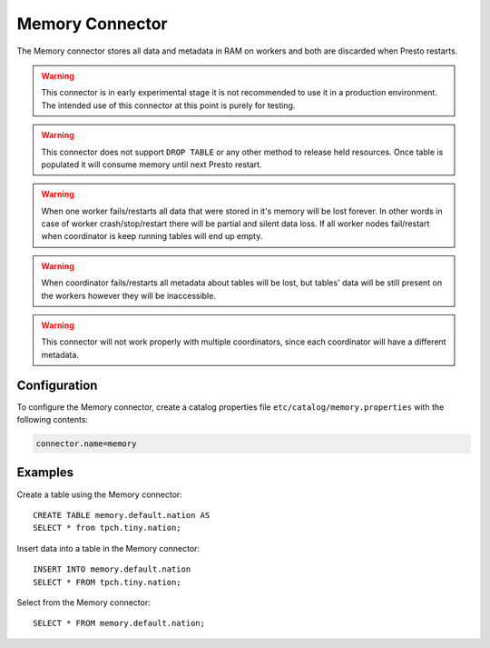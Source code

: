 ================
Memory Connector
================

The Memory connector stores all data and metadata in RAM on workers
and both are discarded when Presto restarts.

.. warning::

    This connector is in early experimental stage it is not recommended
    to use it in a production environment. The intended use of this
    connector at this point is purely for testing.

.. warning::

    This connector does not support ``DROP TABLE`` or any other method
    to release held resources. Once table is populated it will consume
    memory until next Presto restart.

.. warning::

    When one worker fails/restarts all data that were stored in it's
    memory will be lost forever. In other words in case of worker
    crash/stop/restart there will be partial and silent data loss.
    If all worker nodes fail/restart when coordinator is keep
    running tables will end up empty.

.. warning::

    When coordinator fails/restarts all metadata about tables will
    be lost, but tables' data will be still present on the workers
    however they will be inaccessible.

.. warning::

    This connector will not work properly with multiple coordinators,
    since each coordinator will have a different metadata.

Configuration
-------------

To configure the Memory connector, create a catalog properties file
``etc/catalog/memory.properties`` with the following contents:

.. code-block:: none

    connector.name=memory

Examples
--------

Create a table using the Memory connector::

    CREATE TABLE memory.default.nation AS
    SELECT * from tpch.tiny.nation;

Insert data into a table in the Memory connector::

    INSERT INTO memory.default.nation
    SELECT * FROM tpch.tiny.nation;

Select from the Memory connector::

    SELECT * FROM memory.default.nation;

